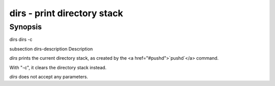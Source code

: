 dirs - print directory stack
==========================================

Synopsis
--------

dirs
dirs -c


\subsection dirs-description Description

`dirs` prints the current directory stack, as created by the <a href="#pushd">`pushd`</a> command.

With "-c", it clears the directory stack instead.

`dirs` does not accept any parameters.
